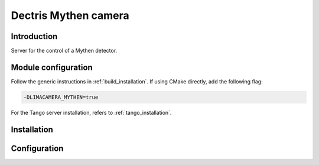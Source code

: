 .. _camera-mythen:

Dectris Mythen camera
---------------------

.. image:: mythen.jpg

Introduction
````````````

Server for the control of a Mythen detector.

Module configuration
````````````````````

Follow the generic instructions in :ref:`build_installation`. If using CMake directly, add the following flag:

.. code-block:: sh

 -DLIMACAMERA_MYTHEN=true

For the Tango server installation, refers to :ref:`tango_installation`.

Installation
````````````

Configuration
`````````````
